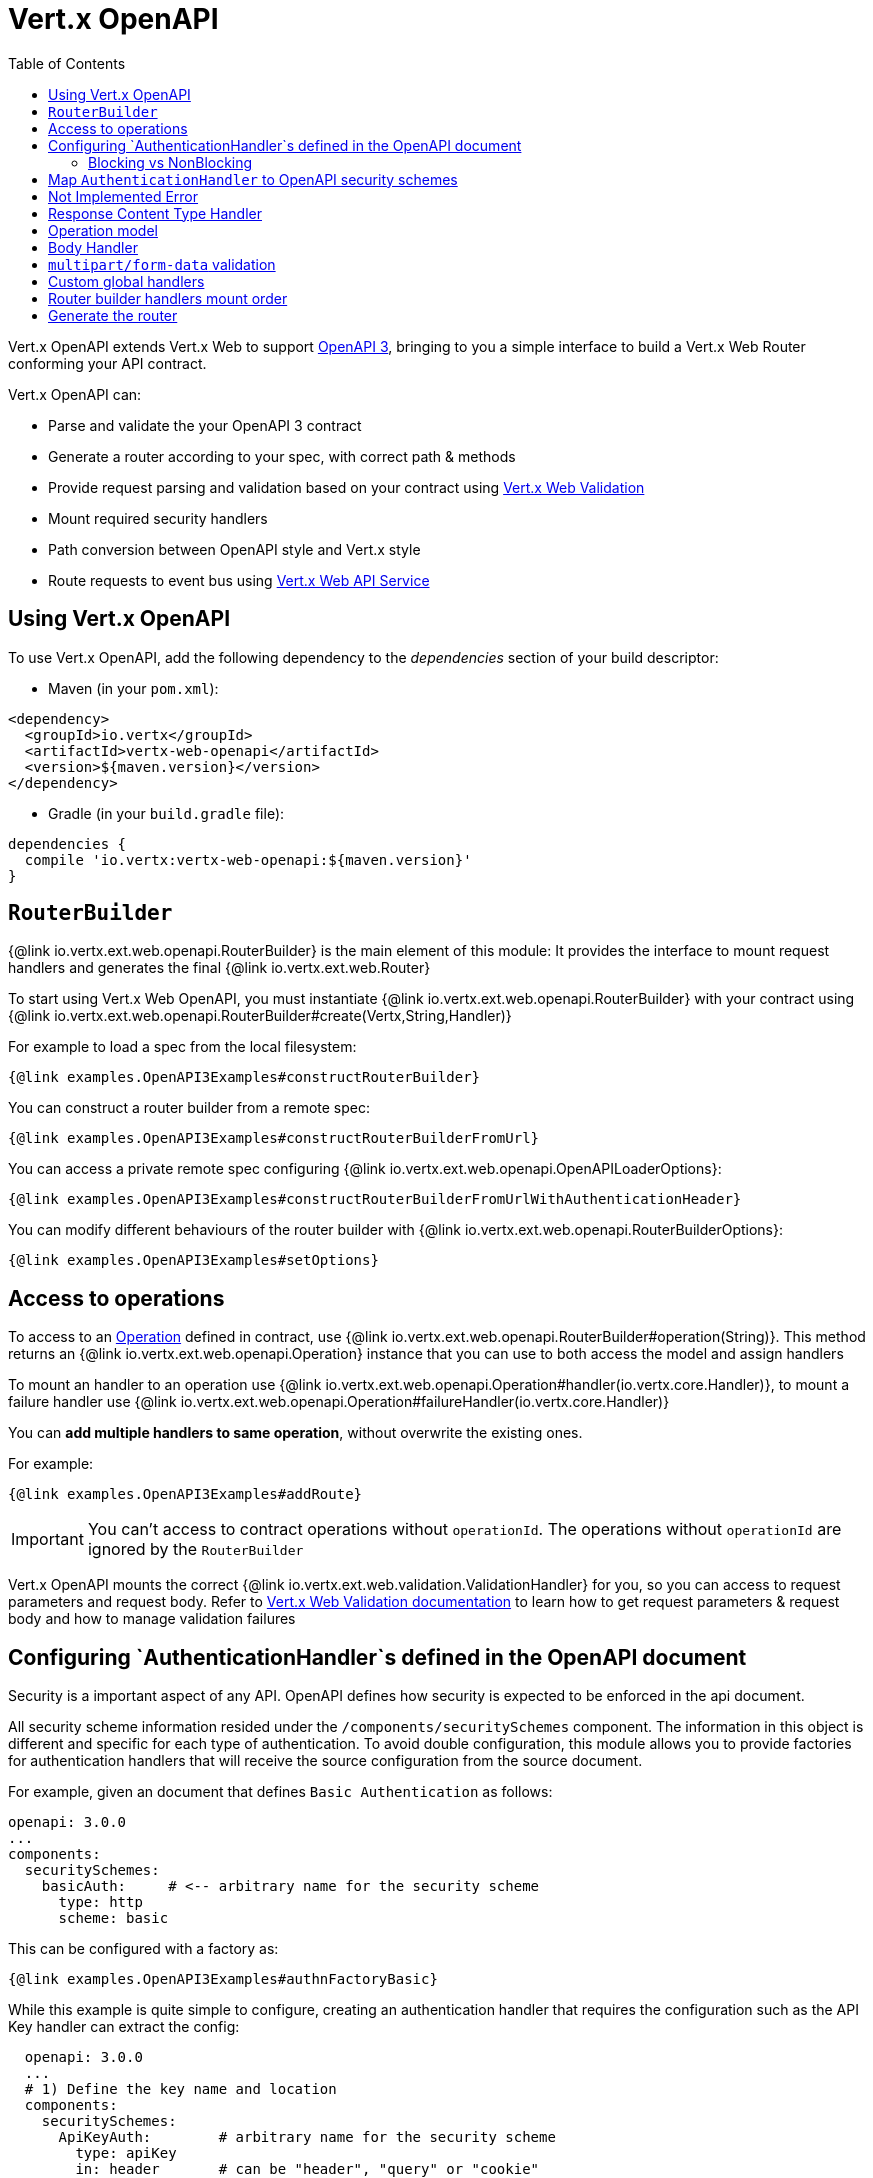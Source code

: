 = Vert.x OpenAPI
:toc: left

Vert.x OpenAPI extends Vert.x Web to support https://www.openapis.org/[OpenAPI 3], bringing to you a simple interface to build a Vert.x Web Router conforming your API contract.

Vert.x OpenAPI can:

* Parse and validate the your OpenAPI 3 contract
* Generate a router according to your spec, with correct path & methods
* Provide request parsing and validation based on your contract using https://vertx.io/docs/vertx-web-validation/java/[Vert.x Web Validation]
* Mount required security handlers
* Path conversion between OpenAPI style and Vert.x style
* Route requests to event bus using https://vertx.io/docs/vertx-web-api-service/java/[Vert.x Web API Service]

== Using Vert.x OpenAPI

To use Vert.x OpenAPI, add the following dependency to the _dependencies_ section of your build descriptor:

* Maven (in your `pom.xml`):

[source,xml,subs="+attributes"]
----
<dependency>
  <groupId>io.vertx</groupId>
  <artifactId>vertx-web-openapi</artifactId>
  <version>${maven.version}</version>
</dependency>
----

* Gradle (in your `build.gradle` file):

[source,groovy,subs="+attributes"]
----
dependencies {
  compile 'io.vertx:vertx-web-openapi:${maven.version}'
}
----

== `RouterBuilder`

{@link io.vertx.ext.web.openapi.RouterBuilder} is the main element of this module: It provides the interface to mount request handlers and generates the final {@link io.vertx.ext.web.Router}

To start using Vert.x Web OpenAPI, you must instantiate {@link io.vertx.ext.web.openapi.RouterBuilder} with your contract using
{@link io.vertx.ext.web.openapi.RouterBuilder#create(Vertx,String,Handler)}

For example to load a spec from the local filesystem:

[source,$lang]
----
{@link examples.OpenAPI3Examples#constructRouterBuilder}
----

You can construct a router builder from a remote spec:

[source,$lang]
----
{@link examples.OpenAPI3Examples#constructRouterBuilderFromUrl}
----

You can access a private remote spec configuring {@link io.vertx.ext.web.openapi.OpenAPILoaderOptions}:

[source,$lang]
----
{@link examples.OpenAPI3Examples#constructRouterBuilderFromUrlWithAuthenticationHeader}
----

You can modify different behaviours of the router builder with {@link io.vertx.ext.web.openapi.RouterBuilderOptions}:

[source,$lang]
----
{@link examples.OpenAPI3Examples#setOptions}
----

== Access to operations

To access to an https://github.com/OAI/OpenAPI-Specification/blob/master/versions/3.0.1.md#operationObject[Operation] defined in contract, use {@link io.vertx.ext.web.openapi.RouterBuilder#operation(String)}.
This method returns an {@link io.vertx.ext.web.openapi.Operation} instance that you can use to both access the model and assign handlers

To mount an handler to an operation use {@link io.vertx.ext.web.openapi.Operation#handler(io.vertx.core.Handler)},
to mount a failure handler use {@link io.vertx.ext.web.openapi.Operation#failureHandler(io.vertx.core.Handler)}

You can **add multiple handlers to same operation**, without overwrite the existing ones.

For example:

[source,$lang]
----
{@link examples.OpenAPI3Examples#addRoute}
----

[IMPORTANT]
====
You can't access to contract operations without `operationId`. The operations without `operationId` are ignored by the `RouterBuilder`
====

Vert.x OpenAPI mounts the correct {@link io.vertx.ext.web.validation.ValidationHandler} for you, so you can access to request parameters and request body.
Refer to https://vertx.io/docs/vertx-web-validation/java/[Vert.x Web Validation documentation] to learn how to get request parameters & request body and how to manage validation failures

== Configuring `AuthenticationHandler`s defined in the OpenAPI document

Security is a important aspect of any API. OpenAPI defines how security is expected to be enforced in the api document.

All security scheme information resided under the `/components/securitySchemes` component. The information in this
object is different and specific for each type of authentication. To avoid double configuration, this module allows you
to provide factories for authentication handlers that will receive the source configuration from the source document.

For example, given an document that defines `Basic Authentication` as follows:

----
openapi: 3.0.0
...
components:
  securitySchemes:
    basicAuth:     # <-- arbitrary name for the security scheme
      type: http
      scheme: basic
----

This can be configured with a factory as:

[source,$lang]
----
{@link examples.OpenAPI3Examples#authnFactoryBasic}
----

While this example is quite simple to configure, creating an authentication handler that requires the configuration
such as the API Key handler can extract the config:

----
  openapi: 3.0.0
  ...
  # 1) Define the key name and location
  components:
    securitySchemes:
      ApiKeyAuth:        # arbitrary name for the security scheme
        type: apiKey
        in: header       # can be "header", "query" or "cookie"
        name: X-API-KEY  # name of the header, query parameter or cookie
----

[source,$lang]
----
{@link examples.OpenAPI3Examples#authnFactoryApiKey}
----

Or you can configure more complex scenarios such as OpenId Connect which require server discovery.

----
openapi: 3.0.0
...
# 1) Define the security scheme type and attributes
components:
  securitySchemes:
    openId:   # <--- Arbitrary name for the security scheme. Used to refer to it from elsewhere.
      type: openIdConnect
      openIdConnectUrl: https://example.com/.well-known/openid-configuration
----

[source,$lang]
----
{@link examples.OpenAPI3Examples#authnFactoryOidc}
----

The API is designed to be fluent so it can be used in a short notation, for example:

[source,$lang]
----
{@link examples.OpenAPI3Examples#authnShort}
----

=== Blocking vs NonBlocking

From the examples above it is noticeable that handlers can be added in a blocking or not blocking way. The reason for
non blocking way usage is not just to support handlers like `OAuth2`. The non-blocking way can be useful for handlers
like JWT or basic authentication where the authentication provider requires loading of keys or configuration files.

Here is an example with JWT:

[source,$lang]
----
{@link examples.OpenAPI3Examples#authnAsyncJWT}
----


== Map `AuthenticationHandler` to OpenAPI security schemes

You have seen how you can map an {@link io.vertx.ext.web.handler.AuthenticationHandler} to a security schema defined in the contract. The previous examples are validating and will fail your route builder if the configuration is missing.

There could be cases where the contract is incomplete and you explicitly want to define security handlers. In this case
the API is slightly different and will not enforce any contract validation. Yet, the security handlers will be available
to the builder regardless.

For example, given your contract has a security schema named `security_scheme_name`:

[source,$lang]
----
{@link examples.OpenAPI3Examples#addSecurityHandler}
----

You can mount {@link io.vertx.ext.web.handler.AuthenticationHandler} included in Vert.x Web, for example:

[source,$lang]
----
{@link examples.OpenAPI3Examples#addJWT}
----

When you generate the {@link io.vertx.ext.web.Router} the router builder will solve the security schemes required for an operation.
It fails if there is a missing `AuthenticationHandler` required by a configured operation.

For debugging/testing purpose you can disable this check with {@link io.vertx.ext.web.openapi.RouterBuilderOptions#setRequireSecurityHandlers(boolean)}

== Not Implemented Error

Router builder automatically mounts a default handler for operations without a specified handler.
This default handler fails the routing context with 405 `Method Not Allowed`/501 `Not Implemented` error.
You can enable/disable it with {@link io.vertx.ext.web.openapi.RouterBuilderOptions#setMountNotImplementedHandler}
and you can customize this error handling with {@link io.vertx.ext.web.Router#errorHandler}

== Response Content Type Handler

Router builder automatically mounts a {@link io.vertx.ext.web.handler.ResponseContentTypeHandler} handler when contract requires it.
You can disable this feature with {@link io.vertx.ext.web.openapi.RouterBuilderOptions#setMountResponseContentTypeHandler}

== Operation model

If you need to access to your operation model while handling the request,
you can configure the router builder to push it inside the `RoutingContext` with {@link io.vertx.ext.web.openapi.RouterBuilderOptions#setOperationModelKey(String)}:

[source,$lang]
----
{@link examples.OpenAPI3Examples#addOperationModelKey}
----

== Body Handler

Router builder automatically mounts a {@link io.vertx.ext.web.handler.BodyHandler} to manage request bodies.
You can configure the instance of {@link io.vertx.ext.web.handler.BodyHandler} (e.g. to change upload directory) with {@link io.vertx.ext.web.openapi.RouterBuilder#bodyHandler(BodyHandler)}.

== `multipart/form-data` validation

The validation handler separates file uploads and form attributes as explained:

* If the parameter doesn't have an encoding associated field:
  - If the parameter has `type: string` and `format: base64` or `format: binary` is a file upload with content-type `application/octet-stream`
  - Otherwise is a form attribute
* If the parameter has the encoding associated field is a file upload

The form attributes are parsed, converted in json and validated,
while for file uploads the validation handler just checks the existence and the content type.

== Custom global handlers

If you need to mount handlers that must be executed for each operation in your router before the operation specific handlers, you can use {@link io.vertx.ext.web.openapi.RouterBuilder#rootHandler(Handler)}

== Router builder handlers mount order

Handlers are loaded by the router builder in this order:

1. Body handler
2. Custom global handlers
4. Configured {@link io.vertx.ext.web.handler.AuthenticationHandler}s
5. Generated {@link io.vertx.ext.web.validation.ValidationHandler}
6. User handlers or "Not implemented" handler (if enabled)

== Generate the router

When you are ready, generate the router and use it:

[source,$lang]
----
{@link examples.OpenAPI3Examples#generateRouter}
----

This method can fail with a {@link io.vertx.ext.web.openapi.RouterBuilderException}.

[TIP]
====
If you need to mount all the router generated by router builder under the same parent path, you can use {@link io.vertx.ext.web.Route#subRouter(Router)}:

[source,$lang]
----
{@link examples.OpenAPI3Examples#subRouter}
----
====
